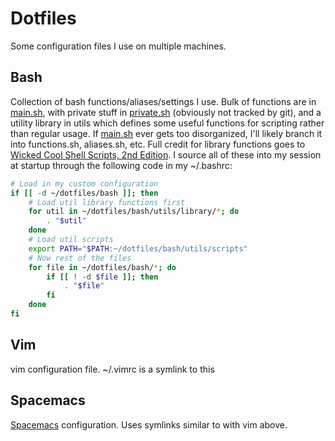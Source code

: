 * Dotfiles

Some configuration files I use on multiple machines.

** Bash
   Collection of bash functions/aliases/settings I use. Bulk of functions are in [[file:bash/main.sh][main.sh]], with private stuff in [[file:bash/private.sh][private.sh]] (obviously not tracked by git), and a utility library in utils which defines some useful functions for scripting rather than regular usage. If [[file:bash/main.sh][main.sh]] ever gets too disorganized, I'll likely branch it into functions.sh, aliases.sh, etc. Full credit for library functions goes to [[https://www.nostarch.com/wicked2][Wicked Cool Shell Scripts, 2nd Edition]]. I source all of these into my session at startup through the following code in my ~/.bashrc:

   #+BEGIN_SRC sh
     # Load in my custom configuration
     if [[ -d ~/dotfiles/bash ]]; then
         # Load util library functions first
         for util in ~/dotfiles/bash/utils/library/*; do
             . "$util"
         done
         # Load util scripts
         export PATH="$PATH:~/dotfiles/bash/utils/scripts"
         # Now rest of the files
         for file in ~/dotfiles/bash/*; do
             if [[ ! -d $file ]]; then
                 . "$file"
             fi
         done
     fi
   #+END_SRC

** Vim
   vim configuration file. ~/.vimrc is a symlink to this

** Spacemacs
  [[http://spacemacs.org/][Spacemacs]] configuration. Uses symlinks similar to with vim above.
